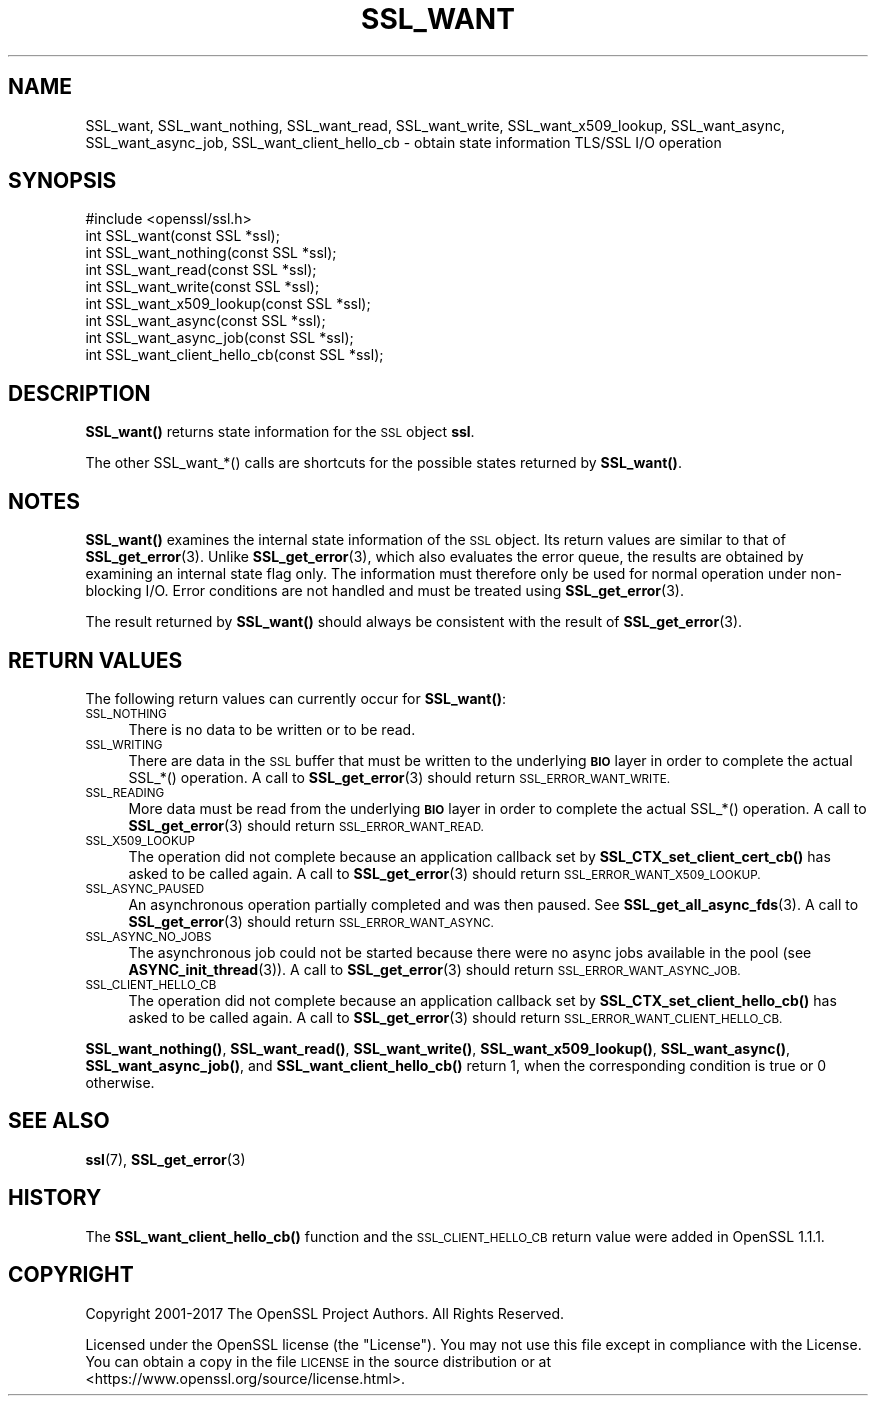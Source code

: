 .\" Automatically generated by Pod::Man 4.11 (Pod::Simple 3.35)
.\"
.\" Standard preamble:
.\" ========================================================================
.de Sp \" Vertical space (when we can't use .PP)
.if t .sp .5v
.if n .sp
..
.de Vb \" Begin verbatim text
.ft CW
.nf
.ne \\$1
..
.de Ve \" End verbatim text
.ft R
.fi
..
.\" Set up some character translations and predefined strings.  \*(-- will
.\" give an unbreakable dash, \*(PI will give pi, \*(L" will give a left
.\" double quote, and \*(R" will give a right double quote.  \*(C+ will
.\" give a nicer C++.  Capital omega is used to do unbreakable dashes and
.\" therefore won't be available.  \*(C` and \*(C' expand to `' in nroff,
.\" nothing in troff, for use with C<>.
.tr \(*W-
.ds C+ C\v'-.1v'\h'-1p'\s-2+\h'-1p'+\s0\v'.1v'\h'-1p'
.ie n \{\
.    ds -- \(*W-
.    ds PI pi
.    if (\n(.H=4u)&(1m=24u) .ds -- \(*W\h'-12u'\(*W\h'-12u'-\" diablo 10 pitch
.    if (\n(.H=4u)&(1m=20u) .ds -- \(*W\h'-12u'\(*W\h'-8u'-\"  diablo 12 pitch
.    ds L" ""
.    ds R" ""
.    ds C` ""
.    ds C' ""
'br\}
.el\{\
.    ds -- \|\(em\|
.    ds PI \(*p
.    ds L" ``
.    ds R" ''
.    ds C`
.    ds C'
'br\}
.\"
.\" Escape single quotes in literal strings from groff's Unicode transform.
.ie \n(.g .ds Aq \(aq
.el       .ds Aq '
.\"
.\" If the F register is >0, we'll generate index entries on stderr for
.\" titles (.TH), headers (.SH), subsections (.SS), items (.Ip), and index
.\" entries marked with X<> in POD.  Of course, you'll have to process the
.\" output yourself in some meaningful fashion.
.\"
.\" Avoid warning from groff about undefined register 'F'.
.de IX
..
.nr rF 0
.if \n(.g .if rF .nr rF 1
.if (\n(rF:(\n(.g==0)) \{\
.    if \nF \{\
.        de IX
.        tm Index:\\$1\t\\n%\t"\\$2"
..
.        if !\nF==2 \{\
.            nr % 0
.            nr F 2
.        \}
.    \}
.\}
.rr rF
.\"
.\" Accent mark definitions (@(#)ms.acc 1.5 88/02/08 SMI; from UCB 4.2).
.\" Fear.  Run.  Save yourself.  No user-serviceable parts.
.    \" fudge factors for nroff and troff
.if n \{\
.    ds #H 0
.    ds #V .8m
.    ds #F .3m
.    ds #[ \f1
.    ds #] \fP
.\}
.if t \{\
.    ds #H ((1u-(\\\\n(.fu%2u))*.13m)
.    ds #V .6m
.    ds #F 0
.    ds #[ \&
.    ds #] \&
.\}
.    \" simple accents for nroff and troff
.if n \{\
.    ds ' \&
.    ds ` \&
.    ds ^ \&
.    ds , \&
.    ds ~ ~
.    ds /
.\}
.if t \{\
.    ds ' \\k:\h'-(\\n(.wu*8/10-\*(#H)'\'\h"|\\n:u"
.    ds ` \\k:\h'-(\\n(.wu*8/10-\*(#H)'\`\h'|\\n:u'
.    ds ^ \\k:\h'-(\\n(.wu*10/11-\*(#H)'^\h'|\\n:u'
.    ds , \\k:\h'-(\\n(.wu*8/10)',\h'|\\n:u'
.    ds ~ \\k:\h'-(\\n(.wu-\*(#H-.1m)'~\h'|\\n:u'
.    ds / \\k:\h'-(\\n(.wu*8/10-\*(#H)'\z\(sl\h'|\\n:u'
.\}
.    \" troff and (daisy-wheel) nroff accents
.ds : \\k:\h'-(\\n(.wu*8/10-\*(#H+.1m+\*(#F)'\v'-\*(#V'\z.\h'.2m+\*(#F'.\h'|\\n:u'\v'\*(#V'
.ds 8 \h'\*(#H'\(*b\h'-\*(#H'
.ds o \\k:\h'-(\\n(.wu+\w'\(de'u-\*(#H)/2u'\v'-.3n'\*(#[\z\(de\v'.3n'\h'|\\n:u'\*(#]
.ds d- \h'\*(#H'\(pd\h'-\w'~'u'\v'-.25m'\f2\(hy\fP\v'.25m'\h'-\*(#H'
.ds D- D\\k:\h'-\w'D'u'\v'-.11m'\z\(hy\v'.11m'\h'|\\n:u'
.ds th \*(#[\v'.3m'\s+1I\s-1\v'-.3m'\h'-(\w'I'u*2/3)'\s-1o\s+1\*(#]
.ds Th \*(#[\s+2I\s-2\h'-\w'I'u*3/5'\v'-.3m'o\v'.3m'\*(#]
.ds ae a\h'-(\w'a'u*4/10)'e
.ds Ae A\h'-(\w'A'u*4/10)'E
.    \" corrections for vroff
.if v .ds ~ \\k:\h'-(\\n(.wu*9/10-\*(#H)'\s-2\u~\d\s+2\h'|\\n:u'
.if v .ds ^ \\k:\h'-(\\n(.wu*10/11-\*(#H)'\v'-.4m'^\v'.4m'\h'|\\n:u'
.    \" for low resolution devices (crt and lpr)
.if \n(.H>23 .if \n(.V>19 \
\{\
.    ds : e
.    ds 8 ss
.    ds o a
.    ds d- d\h'-1'\(ga
.    ds D- D\h'-1'\(hy
.    ds th \o'bp'
.    ds Th \o'LP'
.    ds ae ae
.    ds Ae AE
.\}
.rm #[ #] #H #V #F C
.\" ========================================================================
.\"
.IX Title "SSL_WANT 3"
.TH SSL_WANT 3 "2019-09-10" "1.1.1d" "OpenSSL"
.\" For nroff, turn off justification.  Always turn off hyphenation; it makes
.\" way too many mistakes in technical documents.
.if n .ad l
.nh
.SH "NAME"
SSL_want, SSL_want_nothing, SSL_want_read, SSL_want_write, SSL_want_x509_lookup, SSL_want_async, SSL_want_async_job, SSL_want_client_hello_cb \- obtain state information TLS/SSL I/O operation
.SH "SYNOPSIS"
.IX Header "SYNOPSIS"
.Vb 1
\& #include <openssl/ssl.h>
\&
\& int SSL_want(const SSL *ssl);
\& int SSL_want_nothing(const SSL *ssl);
\& int SSL_want_read(const SSL *ssl);
\& int SSL_want_write(const SSL *ssl);
\& int SSL_want_x509_lookup(const SSL *ssl);
\& int SSL_want_async(const SSL *ssl);
\& int SSL_want_async_job(const SSL *ssl);
\& int SSL_want_client_hello_cb(const SSL *ssl);
.Ve
.SH "DESCRIPTION"
.IX Header "DESCRIPTION"
\&\fBSSL_want()\fR returns state information for the \s-1SSL\s0 object \fBssl\fR.
.PP
The other SSL_want_*() calls are shortcuts for the possible states returned
by \fBSSL_want()\fR.
.SH "NOTES"
.IX Header "NOTES"
\&\fBSSL_want()\fR examines the internal state information of the \s-1SSL\s0 object. Its
return values are similar to that of \fBSSL_get_error\fR\|(3).
Unlike \fBSSL_get_error\fR\|(3), which also evaluates the
error queue, the results are obtained by examining an internal state flag
only. The information must therefore only be used for normal operation under
non-blocking I/O. Error conditions are not handled and must be treated
using \fBSSL_get_error\fR\|(3).
.PP
The result returned by \fBSSL_want()\fR should always be consistent with
the result of \fBSSL_get_error\fR\|(3).
.SH "RETURN VALUES"
.IX Header "RETURN VALUES"
The following return values can currently occur for \fBSSL_want()\fR:
.IP "\s-1SSL_NOTHING\s0" 4
.IX Item "SSL_NOTHING"
There is no data to be written or to be read.
.IP "\s-1SSL_WRITING\s0" 4
.IX Item "SSL_WRITING"
There are data in the \s-1SSL\s0 buffer that must be written to the underlying
\&\fB\s-1BIO\s0\fR layer in order to complete the actual SSL_*() operation.
A call to \fBSSL_get_error\fR\|(3) should return
\&\s-1SSL_ERROR_WANT_WRITE.\s0
.IP "\s-1SSL_READING\s0" 4
.IX Item "SSL_READING"
More data must be read from the underlying \fB\s-1BIO\s0\fR layer in order to
complete the actual SSL_*() operation.
A call to \fBSSL_get_error\fR\|(3) should return
\&\s-1SSL_ERROR_WANT_READ.\s0
.IP "\s-1SSL_X509_LOOKUP\s0" 4
.IX Item "SSL_X509_LOOKUP"
The operation did not complete because an application callback set by
\&\fBSSL_CTX_set_client_cert_cb()\fR has asked to be called again.
A call to \fBSSL_get_error\fR\|(3) should return
\&\s-1SSL_ERROR_WANT_X509_LOOKUP.\s0
.IP "\s-1SSL_ASYNC_PAUSED\s0" 4
.IX Item "SSL_ASYNC_PAUSED"
An asynchronous operation partially completed and was then paused. See
\&\fBSSL_get_all_async_fds\fR\|(3). A call to \fBSSL_get_error\fR\|(3) should return
\&\s-1SSL_ERROR_WANT_ASYNC.\s0
.IP "\s-1SSL_ASYNC_NO_JOBS\s0" 4
.IX Item "SSL_ASYNC_NO_JOBS"
The asynchronous job could not be started because there were no async jobs
available in the pool (see \fBASYNC_init_thread\fR\|(3)). A call to \fBSSL_get_error\fR\|(3)
should return \s-1SSL_ERROR_WANT_ASYNC_JOB.\s0
.IP "\s-1SSL_CLIENT_HELLO_CB\s0" 4
.IX Item "SSL_CLIENT_HELLO_CB"
The operation did not complete because an application callback set by
\&\fBSSL_CTX_set_client_hello_cb()\fR has asked to be called again.
A call to \fBSSL_get_error\fR\|(3) should return
\&\s-1SSL_ERROR_WANT_CLIENT_HELLO_CB.\s0
.PP
\&\fBSSL_want_nothing()\fR, \fBSSL_want_read()\fR, \fBSSL_want_write()\fR, \fBSSL_want_x509_lookup()\fR,
\&\fBSSL_want_async()\fR, \fBSSL_want_async_job()\fR, and \fBSSL_want_client_hello_cb()\fR return
1, when the corresponding condition is true or 0 otherwise.
.SH "SEE ALSO"
.IX Header "SEE ALSO"
\&\fBssl\fR\|(7), \fBSSL_get_error\fR\|(3)
.SH "HISTORY"
.IX Header "HISTORY"
The \fBSSL_want_client_hello_cb()\fR function and the \s-1SSL_CLIENT_HELLO_CB\s0 return value
were added in OpenSSL 1.1.1.
.SH "COPYRIGHT"
.IX Header "COPYRIGHT"
Copyright 2001\-2017 The OpenSSL Project Authors. All Rights Reserved.
.PP
Licensed under the OpenSSL license (the \*(L"License\*(R").  You may not use
this file except in compliance with the License.  You can obtain a copy
in the file \s-1LICENSE\s0 in the source distribution or at
<https://www.openssl.org/source/license.html>.

